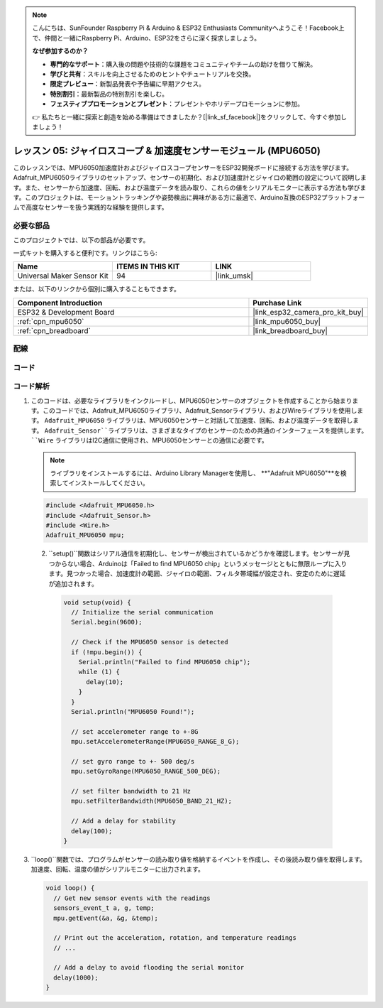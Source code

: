.. note::

    こんにちは、SunFounder Raspberry Pi & Arduino & ESP32 Enthusiasts Communityへようこそ！Facebook上で、仲間と一緒にRaspberry Pi、Arduino、ESP32をさらに深く探求しましょう。

    **なぜ参加するのか？**

    - **専門的なサポート**：購入後の問題や技術的な課題をコミュニティやチームの助けを借りて解決。
    - **学びと共有**：スキルを向上させるためのヒントやチュートリアルを交換。
    - **限定プレビュー**：新製品発表や予告編に早期アクセス。
    - **特別割引**：最新製品の特別割引を楽しむ。
    - **フェスティブプロモーションとプレゼント**：プレゼントやホリデープロモーションに参加。

    👉 私たちと一緒に探索と創造を始める準備はできましたか？[|link_sf_facebook|]をクリックして、今すぐ参加しましょう！
.. _esp32_lesson05_mpu6050:

レッスン 05: ジャイロスコープ & 加速度センサーモジュール (MPU6050)
===================================================================

このレッスンでは、MPU6050加速度計およびジャイロスコープセンサーをESP32開発ボードに接続する方法を学びます。Adafruit_MPU6050ライブラリのセットアップ、センサーの初期化、および加速度計とジャイロの範囲の設定について説明します。また、センサーから加速度、回転、および温度データを読み取り、これらの値をシリアルモニターに表示する方法も学びます。このプロジェクトは、モーショントラッキングや姿勢検出に興味がある方に最適で、Arduino互換のESP32プラットフォームで高度なセンサーを扱う実践的な経験を提供します。

必要な部品
--------------------------

このプロジェクトでは、以下の部品が必要です。

一式キットを購入すると便利です。リンクはこちら:

.. list-table::
    :widths: 20 20 20
    :header-rows: 1

    *   - Name	
        - ITEMS IN THIS KIT
        - LINK
    *   - Universal Maker Sensor Kit
        - 94
        - |link_umsk|

または、以下のリンクから個別に購入することもできます。

.. list-table::
    :widths: 30 10
    :header-rows: 1

    *   - Component Introduction
        - Purchase Link

    *   - ESP32 & Development Board
        - |link_esp32_camera_pro_kit_buy|
    *   - :ref:`cpn_mpu6050`
        - |link_mpu6050_buy|
    *   - :ref:`cpn_breadboard`
        - |link_breadboard_buy|


配線
---------------------------

.. image:: img/Lesson_05_MPU6050_esp32_bb.png
    :width: 100%


コード
---------------------------

.. raw:: html

    <iframe src=https://create.arduino.cc/editor/sunfounder01/9464e05b-2cab-4185-bf6d-983e907dd279/preview?embed style="height:510px;width:100%;margin:10px 0" frameborder=0></iframe>

コード解析
---------------------------

1. このコードは、必要なライブラリをインクルードし、MPU6050センサーのオブジェクトを作成することから始まります。このコードでは、Adafruit_MPU6050ライブラリ、Adafruit_Sensorライブラリ、およびWireライブラリを使用します。 ``Adafruit_MPU6050`` ライブラリは、MPU6050センサーと対話して加速度、回転、および温度データを取得します。 ``Adafruit_Sensor``ライブラリは、さまざまなタイプのセンサーのための共通のインターフェースを提供します。 ``Wire`` ライブラリはI2C通信に使用され、MPU6050センサーとの通信に必要です。

   .. note:: 
       ライブラリをインストールするには、Arduino Library Managerを使用し、 **"Adafruit MPU6050"**を検索してインストールしてください。
   
   .. code-block:: arduino
   
      #include <Adafruit_MPU6050.h>
      #include <Adafruit_Sensor.h>
      #include <Wire.h>
      Adafruit_MPU6050 mpu;

  2. ``setup()``関数はシリアル通信を初期化し、センサーが検出されているかどうかを確認します。センサーが見つからない場合、Arduinoは「Failed to find MPU6050 chip」というメッセージとともに無限ループに入ります。見つかった場合、加速度計の範囲、ジャイロの範囲、フィルタ帯域幅が設定され、安定のために遅延が追加されます。

   .. code-block:: arduino
   
      void setup(void) {
        // Initialize the serial communication
        Serial.begin(9600);
   
        // Check if the MPU6050 sensor is detected
        if (!mpu.begin()) {
          Serial.println("Failed to find MPU6050 chip");
          while (1) {
            delay(10);
          }
        }
        Serial.println("MPU6050 Found!");
   
        // set accelerometer range to +-8G
        mpu.setAccelerometerRange(MPU6050_RANGE_8_G);
   
        // set gyro range to +- 500 deg/s
        mpu.setGyroRange(MPU6050_RANGE_500_DEG);
   
        // set filter bandwidth to 21 Hz
        mpu.setFilterBandwidth(MPU6050_BAND_21_HZ);
   
        // Add a delay for stability
        delay(100);
      }

3. ``loop()``関数では、プログラムがセンサーの読み取り値を格納するイベントを作成し、その後読み取り値を取得します。加速度、回転、温度の値がシリアルモニターに出力されます。

   .. code-block:: arduino
   
      void loop() {
        // Get new sensor events with the readings
        sensors_event_t a, g, temp;
        mpu.getEvent(&a, &g, &temp);
   
        // Print out the acceleration, rotation, and temperature readings
        // ...
   
        // Add a delay to avoid flooding the serial monitor
        delay(1000);
      }
